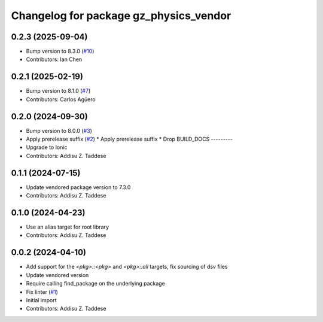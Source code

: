 ^^^^^^^^^^^^^^^^^^^^^^^^^^^^^^^^^^^^^^^
Changelog for package gz_physics_vendor
^^^^^^^^^^^^^^^^^^^^^^^^^^^^^^^^^^^^^^^

0.2.3 (2025-09-04)
------------------
* Bump version to 8.3.0 (`#10 <https://github.com/gazebo-release/gz_physics_vendor/issues/10>`_)
* Contributors: Ian Chen

0.2.1 (2025-02-19)
------------------
* Bump version to 8.1.0 (`#7 <https://github.com/gazebo-release/gz_physics_vendor/issues/7>`_)
* Contributors: Carlos Agüero

0.2.0 (2024-09-30)
------------------
* Bump version to 8.0.0 (`#3 <https://github.com/gazebo-release/gz_physics_vendor/issues/3>`_)
* Apply prerelease suffix (`#2 <https://github.com/gazebo-release/gz_physics_vendor/issues/2>`_)
  * Apply prerelease suffix
  * Drop BUILD_DOCS
  ---------
* Upgrade to Ionic
* Contributors: Addisu Z. Taddese

0.1.1 (2024-07-15)
------------------
* Update vendored package version to 7.3.0
* Contributors: Addisu Z. Taddese

0.1.0 (2024-04-23)
------------------
* Use an alias target for root library
* Contributors: Addisu Z. Taddese

0.0.2 (2024-04-10)
------------------
* Add support for the `<pkg>::<pkg>` and `<pkg>::all` targets, fix sourcing of dsv files
* Update vendored version
* Require calling find_package on the underlying package
* Fix linter (`#1 <https://github.com/gazebo-release/gz_physics_vendor/issues/1>`_)
* Initial import
* Contributors: Addisu Z. Taddese
